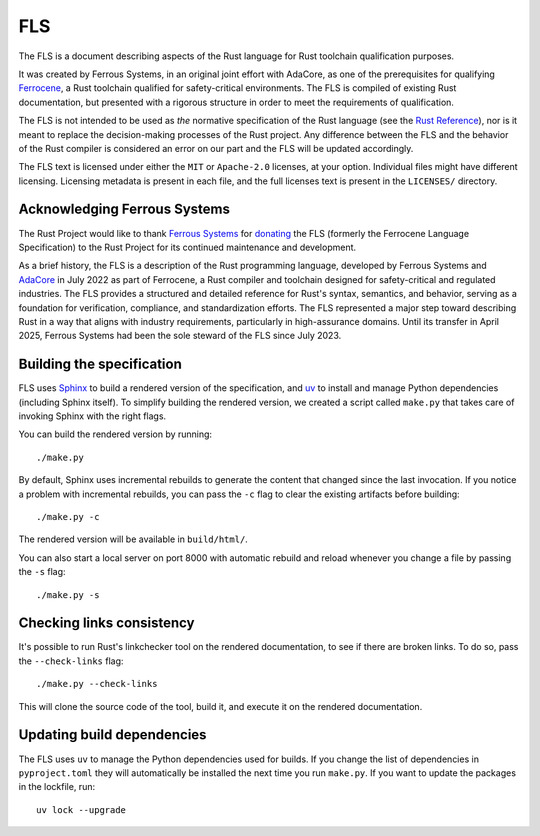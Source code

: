 .. SPDX-License-Identifier: MIT OR Apache-2.0
   SPDX-FileCopyrightText: The Ferrocene Developers
   SPDX-FileCopyrightText: The Rust Project Contributors

===
FLS
===

.. raw:: html

   <p align="center"><a href="https://rust-lang.github.io/fls">Read the document
   &raquo;</a></p>

The FLS is a document describing aspects of the Rust language for Rust toolchain
qualification purposes.

It was created by Ferrous Systems, in an original joint effort with AdaCore, as
one of the prerequisites for qualifying `Ferrocene`_, a Rust toolchain qualified
for safety-critical environments. The FLS is compiled of existing Rust
documentation, but presented with a rigorous structure in order to meet the
requirements of qualification.

The FLS is not intended to be used as *the* normative specification of the Rust
language (see the `Rust Reference`_), nor is it meant to replace the
decision-making processes of the Rust project. Any difference between the FLS
and the behavior of the Rust compiler is considered an error on our part and the
FLS will be updated accordingly.

The FLS text is licensed under either the ``MIT`` or ``Apache-2.0`` licenses, at
your option. Individual files might have different licensing. Licensing metadata
is present in each file, and the full licenses text is present in the
``LICENSES/`` directory.

.. _Ferrocene: https://ferrocene.dev
.. _Rust Reference: https://doc.rust-lang.org/reference/

Acknowledging Ferrous Systems
=============================

The Rust Project would like to thank `Ferrous Systems`_ for `donating`_ the FLS
(formerly the Ferrocene Language Specification) to the Rust Project for its
continued maintenance and development.

As a brief history, the FLS is a description of the Rust programming language,
developed by Ferrous Systems and `AdaCore`_ in July 2022 as part of Ferrocene, a
Rust compiler and toolchain designed for safety-critical and regulated
industries. The FLS provides a structured and detailed reference for Rust's
syntax, semantics, and behavior, serving as a foundation for verification,
compliance, and standardization efforts. The FLS represented a major step toward
describing Rust in a way that aligns with industry requirements, particularly in
high-assurance domains. Until its transfer in April 2025, Ferrous Systems had
been the sole steward of the FLS since July 2023.

.. _Ferrous Systems: https://ferrous-systems.com
.. _donating: https://rustfoundation.org/media/ferrous-systems-donates-ferrocene-language-specification-to-rust-project/
.. _AdaCore: https://www.adacore.com

Building the specification
==========================

FLS uses `Sphinx`_ to build a rendered version of the specification, and `uv`_
to install and manage Python dependencies (including Sphinx itself). To simplify
building the rendered version, we created a script called ``make.py`` that takes
care of invoking Sphinx with the right flags.

You can build the rendered version by running::

   ./make.py

By default, Sphinx uses incremental rebuilds to generate the content that
changed since the last invocation. If you notice a problem with incremental
rebuilds, you can pass the ``-c`` flag to clear the existing artifacts before
building::

   ./make.py -c

The rendered version will be available in ``build/html/``.

You can also start a local server on port 8000 with automatic rebuild and reload
whenever you change a file by passing the ``-s`` flag::

   ./make.py -s

Checking links consistency
==========================

It's possible to run Rust's linkchecker tool on the rendered documentation, to
see if there are broken links. To do so, pass the ``--check-links`` flag::

   ./make.py --check-links

This will clone the source code of the tool, build it, and execute it on the
rendered documentation.

.. _Sphinx: https://www.sphinx-doc.org
.. _uv: https://docs.astral.sh/uv/

Updating build dependencies
===========================

The FLS uses ``uv`` to manage the Python dependencies used for builds. If you
change the list of dependencies in ``pyproject.toml`` they will automatically be
installed the next time you run ``make.py``. If you want to update the packages
in the lockfile, run::

   uv lock --upgrade
